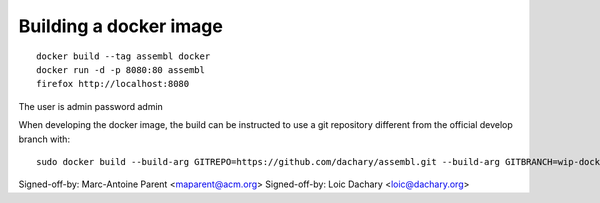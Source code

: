 Building a docker image
=======================

::

    docker build --tag assembl docker
    docker run -d -p 8080:80 assembl
    firefox http://localhost:8080

The user is admin password admin

When developing the docker image, the build can be instructed to use
a git repository different from the official develop branch with:

::

    sudo docker build --build-arg GITREPO=https://github.com/dachary/assembl.git --build-arg GITBRANCH=wip-docker --tag assembl --no-cache docker

Signed-off-by: Marc-Antoine Parent <maparent@acm.org>
Signed-off-by: Loic Dachary <loic@dachary.org>
